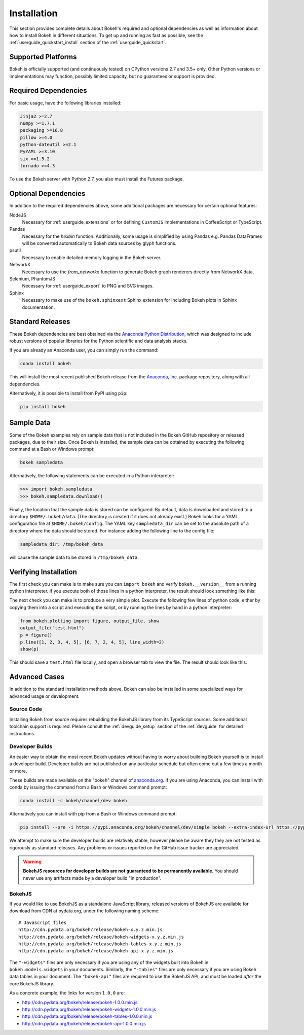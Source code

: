.. _installation:

Installation
############

This section provides complete details about Bokeh's required and
optional dependencies as well as information about how to install
Bokeh in different situations. To get up and running as fast as possible,
see the :ref:`userguide_quickstart_install` section of the
:ref:`userguide_quickstart`.

.. _install_supported:

Supported Platforms
===================

Bokeh is officially supported (and continuously tested) on CPython versions 2.7
and 3.5+ only. Other Python versions or implementations may function, possibly
limited capacity, but no guarantees or support is provided.

.. _install_required:

Required Dependencies
=====================

For basic usage, have the following libraries installed:

.. code::

    Jinja2 >=2.7
    numpy >=1.7.1
    packaging >=16.8
    pillow >=4.0
    python-dateutil >=2.1
    PyYAML >=3.10
    six >=1.5.2
    tornado >=4.3

To use the Bokeh server with Python 2.7, you also must install the Futures
package.

.. _install_optional:

Optional Dependencies
=====================

In addition to the required dependencies above, some additional packages are
necessary for certain optional features:

NodeJS
    Necessary for :ref:`userguide_extensions` or for defining
    ``CustomJS`` implementations in CoffeeScript or TypeScript.

Pandas
    Necessary for the `hexbin` function. Additionally, some usage is
    simplified by using Pandas e.g. Pandas DataFrames will be converted
    automatically to Bokeh data sources by glyph functions.

psutil
    Necessary to enable detailed memory logging in the Bokeh server.

NetworkX
    Necessary to use the `from_networkx` function to generate Bokeh graph
    renderers directly from NetworkX data.

Selenium, PhantomJS
    Necessary for :ref:`userguide_export` to PNG and SVG images.

Sphinx
    Necessary to make use of the ``bokeh.sphinxext`` Sphinx extension for
    including Bokeh plots in Sphinx documentation.

.. _install_packages:

Standard Releases
=================

These Bokeh dependencies are best obtained via the
`Anaconda Python Distribution`_, which was designed to include robust
versions of popular libraries for the Python scientific and data analysis
stacks.

If you are already an Anaconda user, you can simply run the command:

.. code-block:: sh

    conda install bokeh

This will install the most recent published Bokeh release from the
`Anaconda, Inc.`_ package repository, along with all dependencies.

Alternatively, it is possible to install from PyPI using ``pip``:

.. code-block:: sh

    pip install bokeh

.. _install_sampledata:

Sample Data
===========

Some of the Bokeh examples rely on sample data that is not included in the
Bokeh GitHub repository or released packages, due to their size. Once Bokeh
is installed, the sample data can be obtained by executing the following
command at a Bash or Windows prompt:

.. code-block:: sh

    bokeh sampledata

Alternatively, the following statements can be executed in a Python
interpreter:

.. code-block:: python

    >>> import bokeh.sampledata
    >>> bokeh.sampledata.download()

Finally, the location that the sample data is stored can be configured.
By default, data is downloaded and stored to a directory ``$HOME/.bokeh/data``.
(The directory is created if it does not already exist.) Bokeh looks for
a YAML configuration file at ``$HOME/.bokeh/config``. The YAML key
``sampledata_dir`` can be set to the absolute path of a directory where
the data should be stored. For instance adding the following line to the
config file:

.. code-block:: sh

    sampledata_dir: /tmp/bokeh_data

will cause the sample data to be stored in ``/tmp/bokeh_data``.

Verifying Installation
======================

The first check you can make is to make sure you can ``import bokeh`` and
verify ``bokeh.__version__`` from a running python interpreter. If you
execute both of those lines in a python interpreter, the result should
look something like this:

.. image:: /_images/bokeh_import.png
    :scale: 50 %
    :align: center

The next check you can make is to produce a very simple plot. Execute the
following few lines of python code, either by copying them into a script and
executing the script, or by running the lines by hand in a python interpreter:

.. code-block:: python

    from bokeh.plotting import figure, output_file, show
    output_file("test.html")
    p = figure()
    p.line([1, 2, 3, 4, 5], [6, 7, 2, 4, 5], line_width=2)
    show(p)

This should save a ``test.html`` file locally, and open a browser tab to
view the file. The result should look like this:

.. image:: /_images/bokeh_simple_test.png
    :scale: 30 %
    :align: center

Advanced Cases
==============

In addition to the standard installation methods above, Bokeh can also
be installed in some specialized ways for advanced usage or development.

.. _install_source:

Source Code
-----------

Installing Bokeh from source requires rebuilding the BokehJS library
from its TypeScript sources. Some additional toolchain support is required.
Please consult the :ref:`devguide_setup` section of the :ref:`devguide` for
detailed instructions.

.. _install_devbuild:

Developer Builds
----------------

An easier way to obtain the most recent Bokeh updates without having to worry
about building Bokeh yourself is to install a developer build. Developer builds
are not published on any particular schedule but often come out a few times a
month or more.

These builds are made available on the "bokeh" channel of `anaconda.org`_. If
you are using Anaconda, you can install with conda by issuing the command from a
Bash or Windows command prompt:

.. code-block:: sh

    conda install -c bokeh/channel/dev bokeh

Alternatively you can install with pip from a Bash or Windows command prompt:

.. code-block:: sh

    pip install --pre -i https://pypi.anaconda.org/bokeh/channel/dev/simple bokeh --extra-index-url https://pypi.python.org/simple/

We attempt to make sure the developer builds are relatively stable, however please
be aware they they are not tested as rigorously as standard releases. Any problems
or issues reported on the GitHub issue tracker are appreciated.

.. warning::
    **BokehJS resources for developer builds are not guaranteed to be
    permanently available**. You should never use any artifacts made by a
    developer build "in production".

.. _install_bokehjs:

BokehJS
-------

If you would like to use BokehJS as a standalone JavaScript library, released
versions of BokehJS are available for download from CDN at pydata.org, under
the following naming scheme::

    # Javascript files
    http://cdn.pydata.org/bokeh/release/bokeh-x.y.z.min.js
    http://cdn.pydata.org/bokeh/release/bokeh-widgets-x.y.z.min.js
    http://cdn.pydata.org/bokeh/release/bokeh-tables-x.y.z.min.js
    http://cdn.pydata.org/bokeh/release/bokeh-api-x.y.z.min.js

The ``"-widgets"`` files are only necessary if you are using any of the widgets
built into Bokeh in ``bokeh.models.widgets`` in your documents. Similarly, the
``"-tables"`` files are only necessary if you are using Bokeh data tables in
your document. The ``"bokeh-api"`` files are required to use the BokehJS API,
and must be loaded *after* the core BokehJS library.

As a concrete example, the links for version ``1.0.0`` are:

* http://cdn.pydata.org/bokeh/release/bokeh-1.0.0.min.js
* http://cdn.pydata.org/bokeh/release/bokeh-widgets-1.0.0.min.js
* http://cdn.pydata.org/bokeh/release/bokeh-tables-1.0.0.min.js
* http://cdn.pydata.org/bokeh/release/bokeh-api-1.0.0.min.js

.. _Anaconda Python Distribution: http://anaconda.com/anaconda
.. _anaconda.org: http://anaconda.org
.. _Anaconda, Inc.: http://anaconda.com
.. _npmjs.org: https://www.npmjs.org/package/bokehjs
